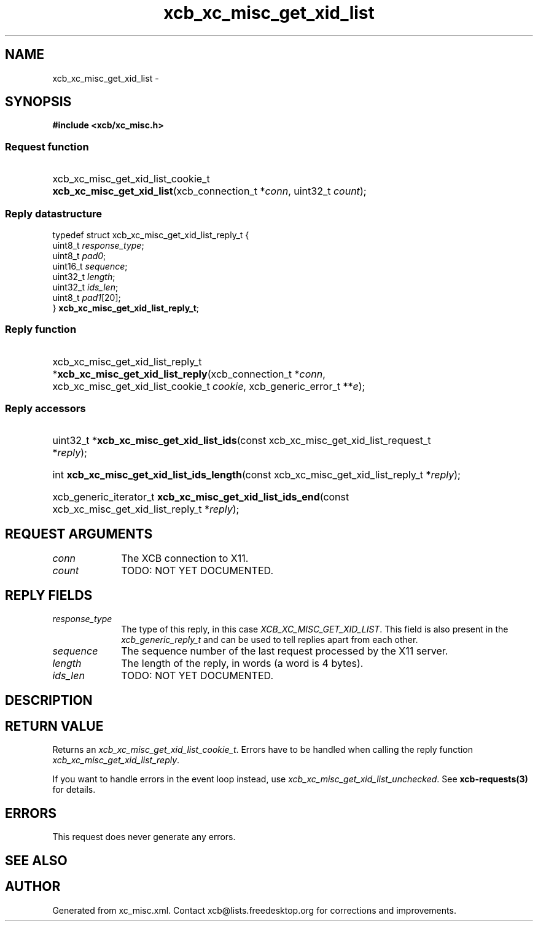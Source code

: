 .TH xcb_xc_misc_get_xid_list 3  "libxcb 1.13" "X Version 11" "XCB Requests"
.ad l
.SH NAME
xcb_xc_misc_get_xid_list \- 
.SH SYNOPSIS
.hy 0
.B #include <xcb/xc_misc.h>
.SS Request function
.HP
xcb_xc_misc_get_xid_list_cookie_t \fBxcb_xc_misc_get_xid_list\fP(xcb_connection_t\ *\fIconn\fP, uint32_t\ \fIcount\fP);
.PP
.SS Reply datastructure
.nf
.sp
typedef struct xcb_xc_misc_get_xid_list_reply_t {
    uint8_t  \fIresponse_type\fP;
    uint8_t  \fIpad0\fP;
    uint16_t \fIsequence\fP;
    uint32_t \fIlength\fP;
    uint32_t \fIids_len\fP;
    uint8_t  \fIpad1\fP[20];
} \fBxcb_xc_misc_get_xid_list_reply_t\fP;
.fi
.SS Reply function
.HP
xcb_xc_misc_get_xid_list_reply_t *\fBxcb_xc_misc_get_xid_list_reply\fP(xcb_connection_t\ *\fIconn\fP, xcb_xc_misc_get_xid_list_cookie_t\ \fIcookie\fP, xcb_generic_error_t\ **\fIe\fP);
.SS Reply accessors
.HP
uint32_t *\fBxcb_xc_misc_get_xid_list_ids\fP(const xcb_xc_misc_get_xid_list_request_t *\fIreply\fP);
.HP
int \fBxcb_xc_misc_get_xid_list_ids_length\fP(const xcb_xc_misc_get_xid_list_reply_t *\fIreply\fP);
.HP
xcb_generic_iterator_t \fBxcb_xc_misc_get_xid_list_ids_end\fP(const xcb_xc_misc_get_xid_list_reply_t *\fIreply\fP);
.br
.hy 1
.SH REQUEST ARGUMENTS
.IP \fIconn\fP 1i
The XCB connection to X11.
.IP \fIcount\fP 1i
TODO: NOT YET DOCUMENTED.
.SH REPLY FIELDS
.IP \fIresponse_type\fP 1i
The type of this reply, in this case \fIXCB_XC_MISC_GET_XID_LIST\fP. This field is also present in the \fIxcb_generic_reply_t\fP and can be used to tell replies apart from each other.
.IP \fIsequence\fP 1i
The sequence number of the last request processed by the X11 server.
.IP \fIlength\fP 1i
The length of the reply, in words (a word is 4 bytes).
.IP \fIids_len\fP 1i
TODO: NOT YET DOCUMENTED.
.SH DESCRIPTION
.SH RETURN VALUE
Returns an \fIxcb_xc_misc_get_xid_list_cookie_t\fP. Errors have to be handled when calling the reply function \fIxcb_xc_misc_get_xid_list_reply\fP.

If you want to handle errors in the event loop instead, use \fIxcb_xc_misc_get_xid_list_unchecked\fP. See \fBxcb-requests(3)\fP for details.
.SH ERRORS
This request does never generate any errors.
.SH SEE ALSO
.SH AUTHOR
Generated from xc_misc.xml. Contact xcb@lists.freedesktop.org for corrections and improvements.
